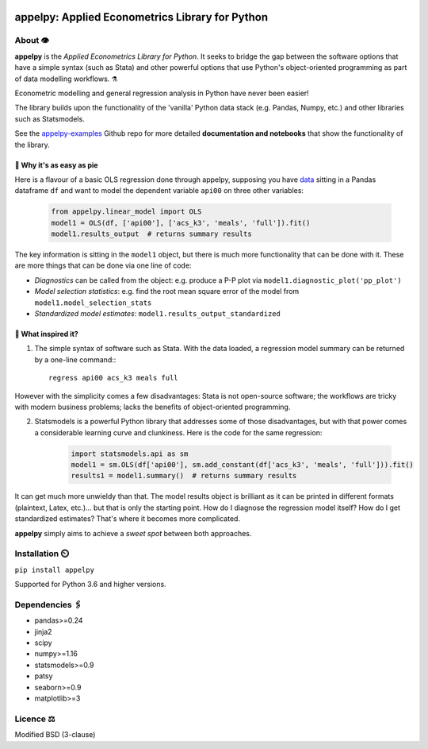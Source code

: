 .. image:: https://badge.fury.io/py/appelpy.svg
    :target: https://badge.fury.io/py/appelpy/

.. image:: https://img.shields.io/pypi/pyversions/appelpy.svg
    :target: https://pypi.org/project/appelpy/

.. image:: https://img.shields.io/badge/License-BSD%203--Clause-blue.svg
    :target: https://github.com/mfarragher/appelpy/blob/master/LICENSE.txt

.. image:: https://pepy.tech/badge/appelpy
    :target: https://pepy.tech/project/appelpy/

.. image:: https://codecov.io/gh/mfarragher/appelpy/branch/master/graph/badge.svg
    :target: https://codecov.io/gh/mfarragher/appelpy

===================================================
appelpy: Applied Econometrics Library for Python
===================================================

*********
About 👁️
*********
**appelpy** is the *Applied Econometrics Library for Python*.  It seeks to bridge the gap between the software options that have a simple syntax (such as Stata) and other powerful options that use Python's object-oriented programming as part of data modelling workflows.  ⚗️

Econometric modelling and general regression analysis in Python have never been easier!

The library builds upon the functionality of the 'vanilla' Python data stack (e.g. Pandas, Numpy, etc.) and other libraries such as Statsmodels.

See the `appelpy-examples <https://github.com/mfarragher/appelpy-examples>`_ Github repo for more detailed **documentation and notebooks** that show the functionality of the library.


🥧 Why it's as easy as pie
==========================
Here is a flavour of a basic OLS regression done through appelpy, supposing you have `data <https://econpapers.repec.org/paper/bocbocins/caschool.htm>`_ sitting in a Pandas dataframe ``df`` and want to model the dependent variable ``api00`` on three other variables:

    .. code-block:: python

        from appelpy.linear_model import OLS
        model1 = OLS(df, ['api00'], ['acs_k3', 'meals', 'full']).fit()
        model1.results_output  # returns summary results

The key information is sitting in the ``model1`` object, but there is much more functionality that can be done with it.  These are more things that can be done via one line of code:

* *Diagnostics* can be called from the object: e.g. produce a P-P plot via ``model1.diagnostic_plot('pp_plot')``
* *Model selection statistics*: e.g. find the root mean square error of the model from ``model1.model_selection_stats``
* *Standardized model estimates*: ``model1.results_output_standardized``


🍏 What inspired it?
====================
1) The simple syntax of software such as Stata.  With the data loaded, a regression model summary can be returned by a one-line command:::

        regress api00 acs_k3 meals full

However with the simplicity comes a few disadvantages: Stata is not open-source software; the workflows are tricky with modern business problems; lacks the benefits of object-oriented programming.

2) Statsmodels is a powerful Python library that addresses some of those disadvantages, but with that power comes a considerable learning curve and clunkiness.  Here is the code for the same regression:

    .. code-block:: python

        import statsmodels.api as sm
        model1 = sm.OLS(df['api00'], sm.add_constant(df['acs_k3', 'meals', 'full'])).fit()
        results1 = model1.summary()  # returns summary results

It can get much more unwieldy than that.  The model results object is brilliant as it can be printed in different formats (plaintext, Latex, etc.)... but that is only the starting point.  How do I diagnose the regression model itself?  How do I get standardized estimates?  That's where it becomes more complicated.

**appelpy** simply aims to achieve a *sweet spot* between both approaches.


*****************
Installation ⏲️
*****************
``pip install appelpy``

Supported for Python 3.6 and higher versions.

******************
Dependencies 🖇️
******************
- pandas>=0.24
- jinja2
- scipy
- numpy>=1.16
- statsmodels>=0.9
- patsy
- seaborn>=0.9
- matplotlib>=3


*************
Licence ⚖️
*************
Modified BSD (3-clause)